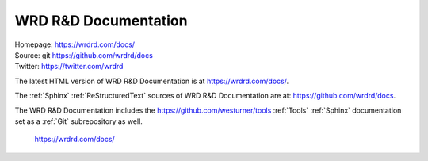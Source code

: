 
.. index:: WRD R&D Documentation
.. index:: WRDRD Docs
.. _wrdrd documentation:

=======================
WRD R&D Documentation
=======================

| Homepage: https://wrdrd.com/docs/
| Source: git https://github.com/wrdrd/docs
| Twitter: https://twitter.com/wrdrd

The latest HTML version of WRD R&D Documentation
is at `<https://wrdrd.com/docs/>`__.

The :ref:`Sphinx` :ref:`ReStructuredText` sources of
WRD R&D Documentation are at:
`<https://github.com/wrdrd/docs>`__.

The WRD R&D Documentation includes the
`<https://github.com/westurner/tools>`__
:ref:`Tools` :ref:`Sphinx` documentation set as a :ref:`Git`
subrepository as well.

    https://wrdrd.com/docs/
